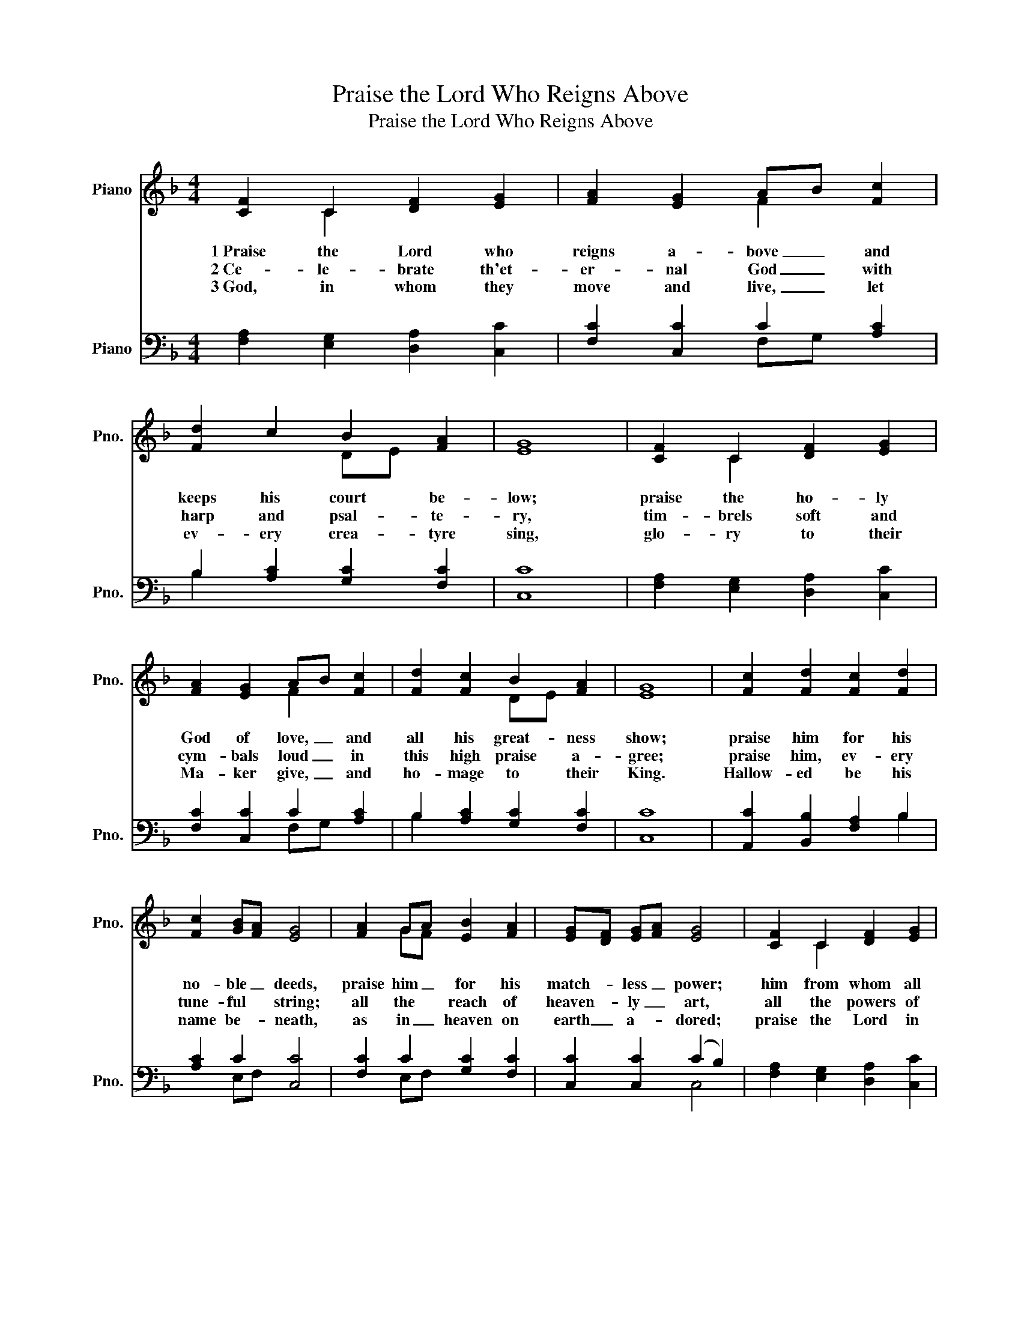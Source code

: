 X:1
T:Praise the Lord Who Reigns Above
T:Praise the Lord Who Reigns Above
%%score ( 1 2 ) ( 3 4 )
L:1/8
M:4/4
K:F
V:1 treble nm="Piano" snm="Pno."
V:2 treble 
V:3 bass nm="Piano" snm="Pno."
V:4 bass 
V:1
 [CF]2 C2 [DF]2 [EG]2 | [FA]2 [EG]2 AB [Fc]2 | [Fd]2 c2 B2 [FA]2 | [EG]8 | [CF]2 C2 [DF]2 [EG]2 | %5
w: 1~Praise the Lord who|reigns a- bove _ and|keeps his court be-|low;|praise the ho- ly|
w: 2~Ce- le- brate th'et-|er- nal God _ with|harp and psal- te-|ry,|tim- brels soft and|
w: 3~God, in whom they|move and live, _ let|ev- ery crea- tyre|sing,|glo- ry to their|
 [FA]2 [EG]2 AB [Fc]2 | [Fd]2 [Fc]2 B2 [FA]2 | [EG]8 | [Fc]2 [Fd]2 [Fc]2 [Fd]2 | %9
w: God of love, _ and|all his great- ness|show;|praise him for his|
w: cym- bals loud _ in|this high praise a-|gree;|praise him, ev- ery|
w: Ma- ker give, _ and|ho- mage to their|King.|Hallow- ed be his|
 [Fc]2 [GB][FA] [EG]4 | [FA]2 GA [EB]2 [FA]2 | [EG][DF] [EG][FA] [EG]4 | [CF]2 C2 [DF]2 [EG]2 | %13
w: no- ble _ deeds,|praise him _ for his|match- * less _ power;|him from whom all|
w: tune- ful * string;|all the * reach of|heaven- * ly _ art,|all the powers of|
w: name be- * neath,|as in _ heaven on|earth _ a- * dored;|praise the Lord in|
 [FA]2 [EG]2 AB [Fc]2 | [Fd]2 [Fc][GB] [FA]2 [EG]2 | [FF]8 |] %16
w: good pro- ceeds _ let|earth and _ heaven a-|dore.|
w: mu- sic bring, _ the|mus- sic _ of the|heart.|
w: ev- ery breath, _ Let|all things _ praise the|Lord.|
V:2
 x2 C2 x4 | x4 F2 x2 | x4 DE x2 | x8 | x2 C2 x4 | x4 F2 x2 | x4 DE x2 | x8 | x8 | x8 | x2 GF x4 | %11
 x8 | x2 C2 x4 | x4 F2 x2 | x8 | x8 |] %16
V:3
 [F,A,]2 [E,G,]2 [D,A,]2 [C,C]2 | [F,C]2 [C,C]2 C2 [A,C]2 | B,2 [A,C]2 [G,C]2 [F,C]2 | [C,C]8 | %4
 [F,A,]2 [E,G,]2 [D,A,]2 [C,C]2 | [F,C]2 [C,C]2 C2 [A,C]2 | B,2 [A,C]2 [G,C]2 [F,C]2 | [C,C]8 | %8
 [A,,C]2 [B,,B,]2 [F,A,]2 B,2 | [A,C]2 C2 [C,C]4 | [F,C]2 C2 [G,C]2 [F,C]2 | %11
 [C,C]2 [C,C]2 (C2 B,2) | [F,A,]2 [E,G,]2 [D,A,]2 [C,C]2 | [F,C]2 [C,C]2 C2 [A,,C]2 | %14
 [B,,B,]2 [A,,C][B,,D] [C,C]2 [C,B,]2 | [F,A,]8 |] %16
V:4
 x8 | x4 F,G, x2 | B,2 x6 | x8 | x8 | x4 F,G, x2 | B,2 x6 | x8 | x6 B,2 | x2 E,F, x4 | x2 E,F, x4 | %11
 x4 C,4 | x8 | x4 F,,G,, x2 | x8 | x8 |] %16

